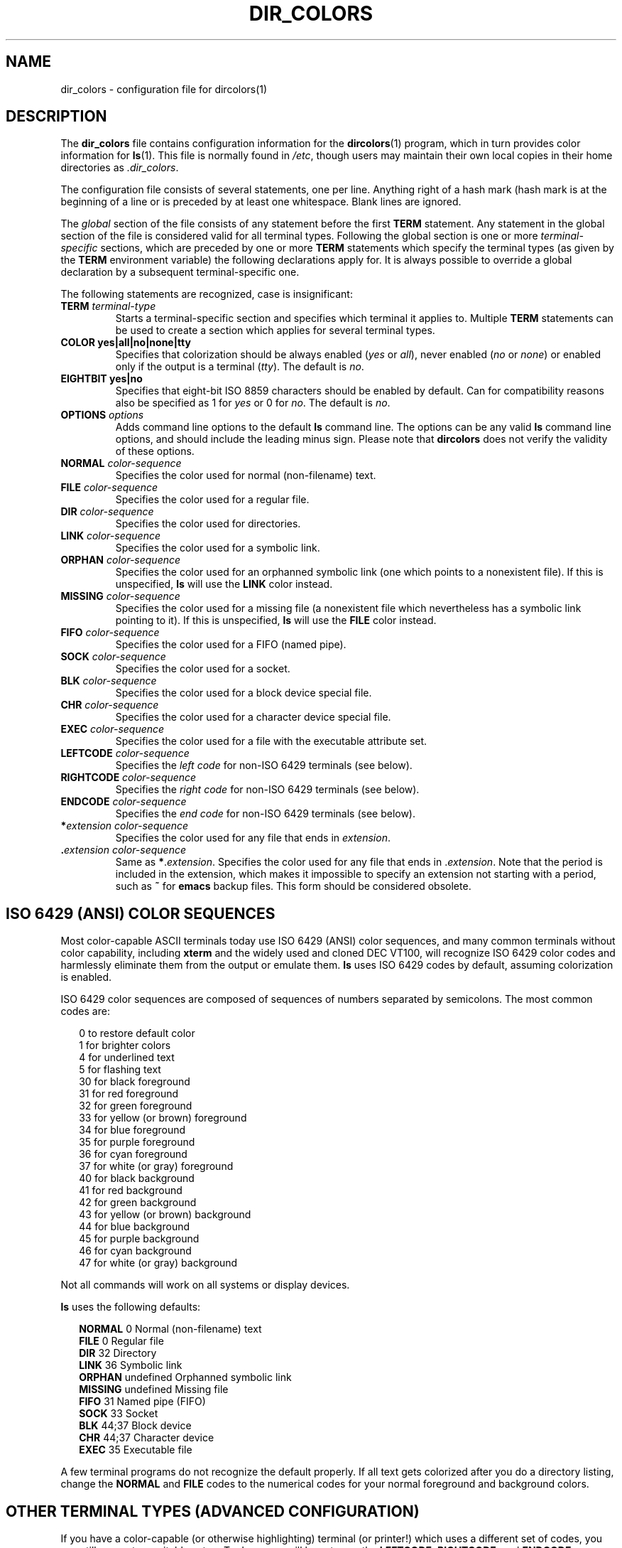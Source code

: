 .\" 
.\" manpage for /etc/dir_colors, config file for dircolors(1)
.\" extracted from color-ls 3.12.0.3 dircolors(1) manpage
.\"
.\" This file may be copied under the conditions described
.\" in the LDP GENERAL PUBLIC LICENSE, Version 1, September 1998
.\" that should have been distributed together with this file.
.\"
.TH DIR_COLORS 5 "November 1998" "GNU fileutils 4.0"
.SH NAME
dir_colors \- configuration file for dircolors(1)
.SH DESCRIPTION
The
.B dir_colors
file contains configuration information for the
.BR dircolors (1)
program, which in turn provides color information for
.BR ls (1).
This file is normally found in
.IR /etc ,
though users may maintain their own local copies in their home
directories as
.IR .dir_colors .
.PP
The configuration file consists of several statements, one per line.
Anything right of a hash mark (\#) is treated as a comment, if the
hash mark is at the beginning of a line or is preceded by at least one
whitespace.  Blank lines are ignored.
.PP
The
.I global
section of the file consists of any statement before the first
.B TERM
statement.  Any statement in the global section of the file is
considered valid for all terminal types.  Following the global section
is one or more 
.I terminal-specific
sections, which are preceded by one or more
.B TERM
statements which specify the terminal types (as given by the
.B TERM
environment variable) the following declarations apply for.  It is
always possible to override a global declaration by a subsequent
terminal-specific one.
.PP
The following statements are recognized, case is insignificant:
.PP
.TP
.B TERM \fIterminal-type\fR
Starts a terminal-specific section and specifies which terminal it
applies to.  Multiple
.B TERM
statements can be used to create a section which applies for several
terminal types.
.TP
.B COLOR yes|all|no|none|tty
Specifies that colorization should be always enabled (\fIyes\fR or
\fIall\fR), never enabled (\fIno\fR or \fInone\fR) or enabled only if
the output is a terminal (\fItty\fR).  The default is \fIno\fR.
.TP
.B EIGHTBIT yes|no
Specifies that eight-bit ISO 8859 characters should be enabled by
default.  Can for compatibility reasons also be specified as 1 for
\fIyes\fR or 0 for \fIno\fR.  The default is \fIno\fR.
.TP
.B OPTIONS \fIoptions\fR
Adds command line options to the default
.B ls
command line.  The options can be any valid
.B ls
command line options, and should include the leading minus sign.
Please note that
.B dircolors
does not verify the validity of these options.
.TP
.B NORMAL \fIcolor-sequence\fR
Specifies the color used for normal (non-filename) text.
.TP
.B FILE \fIcolor-sequence\fR
Specifies the color used for a regular file.
.TP
.B DIR \fIcolor-sequence\fR
Specifies the color used for directories.
.TP
.B LINK \fIcolor-sequence\fR
Specifies the color used for a symbolic link.
.TP
.B ORPHAN \fIcolor-sequence\fR
Specifies the color used for an orphanned symbolic link (one which
points to a nonexistent file).  If this is unspecified,
.B ls
will use the
.B LINK
color instead.
.TP
.B MISSING \fIcolor-sequence\fR
Specifies the color used for a missing file (a nonexistent file which
nevertheless has a symbolic link pointing to it).  If this is unspecified,
.B ls
will use the
.B FILE
color instead.
.TP
.B FIFO \fIcolor-sequence\fR
Specifies the color used for a FIFO (named pipe).
.TP
.B SOCK \fIcolor-sequence\fR
Specifies the color used for a socket.
.TP
.B BLK \fIcolor-sequence\fR
Specifies the color used for a block device special file.
.TP
.B CHR \fIcolor-sequence\fR
Specifies the color used for a character device special file.
.TP
.B EXEC \fIcolor-sequence\fR
Specifies the color used for a file with the executable attribute set.
.TP
.B LEFTCODE \fIcolor-sequence\fR
Specifies the
.I "left code"
for non-ISO\ 6429 terminals (see below).
.TP
.B RIGHTCODE \fIcolor-sequence\fR
Specifies the
.I "right code"
for non-ISO\ 6429 terminals (see below).
.TP
.B ENDCODE \fIcolor-sequence\fR
Specifies the
.I "end code"
for non-ISO\ 6429 terminals (see below).
.TP
\fB*\fIextension\fR \fIcolor-sequence\fR
Specifies the color used for any file that ends in \fIextension\fR.
.TP
\fB .\fIextension\fR \fIcolor-sequence\fR
Same as \fB*\fR.\fIextension\fR.  Specifies the color used for any file that
ends in .\fIextension\fR.  Note that the period is included in the
extension, which makes it impossible to specify an extension not
starting with a period, such as
.B ~
for
.B emacs
backup files.  This form should be considered obsolete.
.SH ISO 6429 (ANSI) COLOR SEQUENCES
Most color-capable ASCII terminals today use ISO 6429 (ANSI) color sequences,
and many common terminals without color capability, including
.B xterm
and the widely used and cloned DEC VT100, will recognize ISO 6429 color
codes and harmlessly eliminate them from the output or emulate them.
.B ls
uses ISO 6429 codes by default, assuming colorization is enabled.

ISO 6429 color sequences are composed of sequences of numbers
separated by semicolons.  The most common codes are:
.sp
.RS +.2i
.ta 1.0i
.nf
 0     to restore default color
 1     for brighter colors 
 4     for underlined text
 5     for flashing text
30     for black foreground
31     for red foreground
32     for green foreground
33     for yellow (or brown) foreground
34     for blue foreground
35     for purple foreground
36     for cyan foreground
37     for white (or gray) foreground
40     for black background
41     for red background
42     for green background
43     for yellow (or brown) background
44     for blue background
45     for purple background
46     for cyan background
47     for white (or gray) background
.fi
.RE
.sp
Not all commands will work on all systems or display devices.
.PP
.B ls
uses the following defaults:
.sp
.RS +.2i
.ta 1.0i 2.5i
.nf
\fBNORMAL\fR   0       Normal (non-filename) text
\fBFILE\fR     0       Regular file
\fBDIR\fR      32      Directory
\fBLINK\fR     36      Symbolic link
\fBORPHAN\fR   undefined       Orphanned symbolic link
\fBMISSING\fR  undefined       Missing file
\fBFIFO\fR     31      Named pipe (FIFO)
\fBSOCK\fR     33      Socket
\fBBLK\fR      44;37   Block device
\fBCHR\fR      44;37   Character device
\fBEXEC\fR     35      Executable file
.fi
.RE
.sp
A few terminal programs do not recognize the default 
properly.  If all text gets colorized after you do a directory
listing, change the
.B NORMAL
and
.B FILE
codes to the numerical codes for your normal foreground and background
colors.
.SH OTHER TERMINAL TYPES (ADVANCED CONFIGURATION)
If you have a color-capable (or otherwise highlighting) terminal (or
printer!) which uses a different set of codes, you can still generate
a suitable setup.  To do so you will have to use the
.BR LEFTCODE ,
.BR RIGHTCODE ,
and
.BR ENDCODE
definitions.
.PP
When writing out a filename,
.B ls
generates the following output sequence:
.B LEFTCODE
.I typecode
.B RIGHTCODE
.I filename
.BR ENDCODE ,
where the
.I typecode
is the color sequence that depends on the type or name of file.  If the
.B ENDCODE
is undefined, the sequence
.B "LEFTCODE NORMAL RIGHTCODE"
will be used instead.  The purpose of the left- and rightcodes is
merely to reduce the amount of typing necessary (and to hide ugly
escape codes away from the user).  If they are not appropriate for
your terminal, you can eliminate them by specifying the respective
keyword on a line by itself.
.PP
.B NOTE:
If the
.B ENDCODE
is defined in the global section of the setup file, it
.I cannot
be undefined in a terminal-specific section of the file.  This means
any
.B NORMAL
definition will have no effect.  A different
.B ENDCODE
can however be specified, which would have the same effect.
.SH ESCAPE SEQUENCES
To specify control- or blank characters in the color sequences or
filename extensions, either C-style \e-escaped notation, or
.BR stty -style
^-notation can be used.  The C-style notation
includes the following characters:
.sp
.RS +.2i
.ta 1.0i
.nf
\fB\ea\fR      Bell (ASCII 7)
\fB\eb\fR      Backspace (ASCII 8)
\fB\ee\fR      Escape (ASCII 27)
\fB\ef\fR      Form feed (ASCII 12)
\fB\en\fR      Newline (ASCII 10)
\fB\er\fR      Carriage Return (ASCII 13)
\fB\et\fR      Tab (ASCII 9)
\fB\ev\fR      Vertical Tab (ASCII 11)
\fB\e?\fR      Delete (ASCII 127)
\fB\e\fInnn\fR Any character (octal notation)
\fB\ex\fInnn\fR        Any character (hexadecimal notation)
\fB\e_\fR      Space
\fB\e\e\fR     Backslash (\e)
\fB\e^\fR      Caret (^)
\fB\e#\fR      Hash mark (#)
.fi
.RE
.sp
Please note that escapes are necessary to enter a space, backslash,
caret or any control character anywhere in the string, as well as a
hash mark as the first character.
.SH NOTES
The default
.B LEFTCODE
and
.B RIGHTCODE
definitions, which are used by ISO 6429 terminals are:
.sp
.RS +.2i
.ta 1.0i
.nf
\fBLEFTCODE\fR  \ee[
\fBRIGHTCODE\fR m
.fi
.RE
.sp
The default
.B ENDCODE
is undefined.
.SH "SEE ALSO"
.BR dircolors (1),
.BR ls (1),
.BR stty (1),
.BR xterm (1)
.SH FILES
.TP
.I /etc/dir_colors
System-wide configuration file for
.BR dircolors .
.TP
.I ~/.dir_colors
Per-user configuration file for
.BR dircolors .
.SH NOTES
This page describes the
.B dir_colors
file format as found in the fileutils-4.0 package;
other versions may differ slightly.
Mail corrections and additions to aeb@cwi.nl.
Report bugs in the program to fileutils-bugs@gnu.ai.mit.edu.
